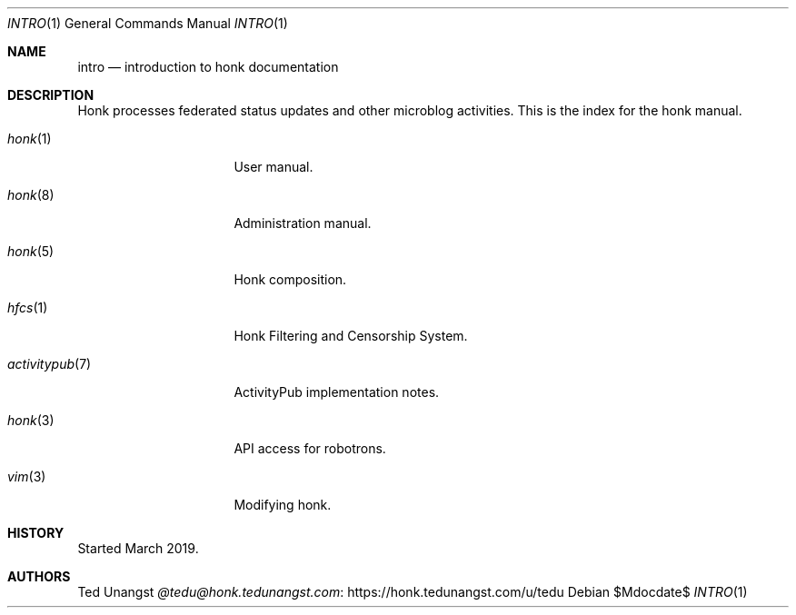.\"
.\" Copyright (c) 2019 Ted Unangst
.\"
.\" Permission to use, copy, modify, and distribute this software for any
.\" purpose with or without fee is hereby granted, provided that the above
.\" copyright notice and this permission notice appear in all copies.
.\"
.\" THE SOFTWARE IS PROVIDED "AS IS" AND THE AUTHOR DISCLAIMS ALL WARRANTIES
.\" WITH REGARD TO THIS SOFTWARE INCLUDING ALL IMPLIED WARRANTIES OF
.\" MERCHANTABILITY AND FITNESS. IN NO EVENT SHALL THE AUTHOR BE LIABLE FOR
.\" ANY SPECIAL, DIRECT, INDIRECT, OR CONSEQUENTIAL DAMAGES OR ANY DAMAGES
.\" WHATSOEVER RESULTING FROM LOSS OF USE, DATA OR PROFITS, WHETHER IN AN
.\" ACTION OF CONTRACT, NEGLIGENCE OR OTHER TORTIOUS ACTION, ARISING OUT OF
.\" OR IN CONNECTION WITH THE USE OR PERFORMANCE OF THIS SOFTWARE.
.\"
.Dd $Mdocdate$
.Dt INTRO 1
.Os
.Sh NAME
.Nm intro
.Nd introduction to honk documentation
.Sh DESCRIPTION
Honk processes federated status updates and other microblog activities.
This is the index for the honk manual.
.Pp
.Bl -tag -width activitypubxxr
.It Xr honk 1
User manual.
.It Xr honk 8
Administration manual.
.It Xr honk 5
Honk composition.
.It Xr hfcs 1
Honk Filtering and Censorship System.
.It Xr activitypub 7
ActivityPub implementation notes.
.It Xr honk 3
API access for robotrons.
.It Xr vim 3
Modifying honk.
.El
.Sh HISTORY
Started March 2019.
.Sh AUTHORS
.An Ted Unangst Lk https://honk.tedunangst.com/u/tedu @tedu@honk.tedunangst.com
